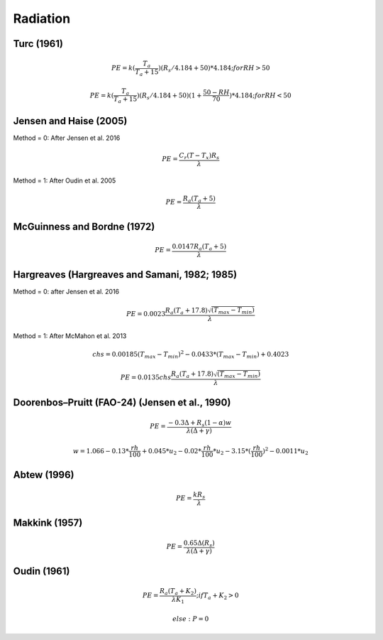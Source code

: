 Radiation
=========

Turc (1961)
-----------

.. math::

    PE=k(\frac{T_a}{T_a+15})(R_s/4.184 + 50)*4.184; for RH>50

.. math::

    PE=k(\frac{T_a}{T_a+15})(R_s/4.184 + 50)(1+\frac{50-RH}{70})*4.184;for RH<50


Jensen and Haise (2005)
-----------------------

Method = 0: After Jensen et al. 2016

.. math::

    PE = \frac{C_r (T - T_x) R_s}{\lambda}

Method = 1: After Oudin et al. 2005

.. math::

    PE = \frac{R_a (T_a+5)}{\lambda}

McGuinness and Bordne (1972)
----------------------------

.. math::

    PE = \frac{0.0147 R_a (T_a + 5)}{\lambda}


Hargreaves (Hargreaves and Samani, 1982; 1985)
----------------------------------------------

Method = 0: after Jensen et al. 2016

.. math::

    PE = 0.0023 \frac{R_a (T_a+17.8)\sqrt{(T_{max}-T_{min})}}{\lambda}$

Method = 1: After McMahon et al. 2013

.. math::

    chs = 0.00185 (T_{max}-T_{min})^2 - 0.0433 * (T_{max} - T_{min}) + 0.4023

.. math::

    PE = 0.0135 chs \frac{R_a (T_a+17.8)\sqrt{(T_{max}-T_{min})}}{\lambda}$


Doorenbos–Pruitt (FAO-24) (Jensen et al., 1990)
-----------------------------------------------

.. math::

    PE = \frac{-0.3 \Delta + R_s (1-\alpha) w}{\lambda(\Delta +\gamma)}

.. math::

    w = 1.066-0.13*\frac{rh}{100}+0.045*u_2-0.02*\frac{rh}{100}*u_2-3.15*(\frac{rh}{100})^2-0.0011*u_2

Abtew (1996)
------------

.. math::

    PE = \frac{k R_s}{\lambda}

Makkink (1957)
--------------

.. math::

    PE = \frac{0.65 \Delta (R_s)}{\lambda(\Delta+\gamma)}

Oudin (1961)
-------------

.. math::

    PE = \frac{R_a (T_a+K_2)}{\lambda K_1}; if T_a+K_2>0

.. math::

    else: P = 0